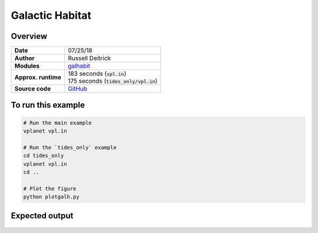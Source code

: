 Galactic Habitat
================

Overview
--------

===================   ============
**Date**              07/25/18
**Author**            Russell Deitrick
**Modules**           `galhabit <../src/galhabit.html>`_
**Approx. runtime**   | 183 seconds (:code:`vpl.in`)
                      | 175 seconds (:code:`tides_only/vpl.in`)
**Source code**       `GitHub <https://github.com/VirtualPlanetaryLaboratory/vplanet-private/tree/master/examples/galhabit>`_
===================   ============

.. todo:: **@deitrr**: Description needed for the **galh_test** example.


To run this example
-------------------

.. code-block:: bash

    # Run the main example
    vplanet vpl.in

    # Run the `tides_only` example
    cd tides_only
    vplanet vpl.in
    cd ..

    # Plot the figure
    python plotgalh.py


Expected output
---------------

.. todo:: **@deitrr**: Caption needed for the **galh_test** example figure.

.. figure:: galh_test.png
   :width: 600px
   :align: center
